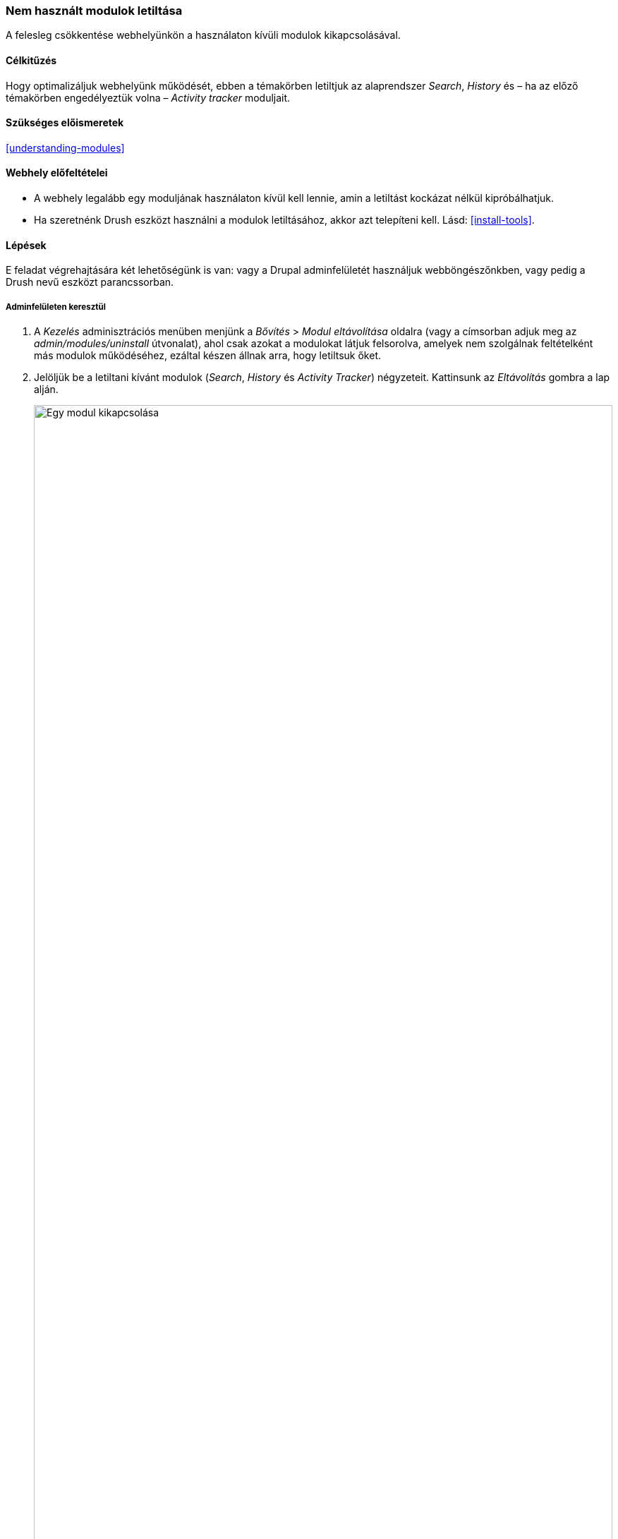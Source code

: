 [[config-uninstall]]

=== Nem használt modulok letiltása

[role="summary"]
A felesleg csökkentése webhelyünkön a használaton kívüli modulok kikapcsolásával.

(((Modul,nem használtak törlése)))
(((Törlés,nem használt modulok)))
(((Teljesítmény,javítása)))
(((Drush eszköz,modul törlése a használatával)))

==== Célkitűzés

Hogy optimalizáljuk webhelyünk működését, ebben a témakörben letiltjuk az alaprendszer _Search_, _History_ és – ha az előző témakörben engedélyeztük volna – _Activity tracker_ moduljait.

==== Szükséges előismeretek

<<understanding-modules>>

==== Webhely előfeltételei

* A webhely legalább egy moduljának használaton kívül kell lennie, amin a letiltást kockázat nélkül kipróbálhatjuk.

* Ha szeretnénk Drush eszközt használni a modulok letiltásához, akkor azt telepíteni kell. Lásd: <<install-tools>>.

==== Lépések

E feladat végrehajtására két lehetőségünk is van: vagy a Drupal adminfelületét használjuk webböngészőnkben, vagy pedig a Drush nevű eszközt parancssorban.

===== Adminfelületen keresztül

. A _Kezelés_ adminisztrációs menüben menjünk a _Bővítés_ > _Modul eltávolítása_ oldalra (vagy a címsorban adjuk meg az _admin/modules/uninstall_ útvonalat), ahol csak azokat a modulokat látjuk felsorolva, amelyek nem szolgálnak feltételként más modulok működéséhez, ezáltal készen állnak arra, hogy letiltsuk őket.

. Jelöljük be a letiltani kívánt modulok (_Search_, _History_ és _Activity Tracker_) négyzeteit. Kattinsunk az _Eltávolítás_ gombra a lap alján.
+
--
// Top part of admin/modules/uninstall, with Activity Tracker checked.
image:images/config-uninstall_check-modules.png["Egy modul kikapcsolása",width="100%"]

[NOTE]
=================
Fontos megérteni, hogy addig nem lehet egy modult kikapcsolni, amíg valamely másik modul támaszkodik rá.  Például az alaprendszer _File_ modulját sok másik, például a _Text Editor_, _CKEditor_ és _Image_ modulok is igénylik. Érdemes ezért tehát e függőségi hierarchiában mindig „felülről lefelé” haladni, azaz a mások által nem igényelt modulok kikapcsolásával kezdeni. Nem kell aggódni, elrontani nem tudjuk: ha az általunk letiltani kívánt modul neve előtt a jelölőnégyzet inaktív a fentiek miatt, akkor ki sem tudjuk választani.
=================
--

. A következő, második lépésben meg kell erősítenünk szándékunkat. Bizonyos esetekben itt további információkat is közölnek a modulok. Kattintsunk az _Eltávolítás_ gombra.
+
--
// Uninstall confirmation screen, after checking Activity Tracker, History,
// and Search modules from admin/modules/uninstall.
image:images/config-uninstall_confirmUninstall.png["Eltávolítás megerősítése",width="100%"]
--

===== Drush használatával

. A _Kezelés_ adminisztrációs menüben menjünk a _Bővítés_ oldalra (vagy a címsorban adjuk meg az _admin/modules_ útvonalat). A megjelenő oldal felsorolja a webhelyünkön pillanatnyilag elérhető valamennyi modult.

. Keressük ki a letiltani kívánt modult, majd nyissuk le a részletes információit tartalmazó dobozát. Itt megtaláljuk a modul programok által olvasható nevét. Például az előbb említett _Activity Tracker_ modulé „tracker”.

. Ennek ismeretében már le tudjuk futtatni a következő Drush-parancsot:
+
----
drush pm:uninstall tracker
----

==== Az ismeretek elmélyítése

* <<install-tools>>

* <<prevent-cache-clear>>

* Ha szeretnénk gyakorolni e témában, kipróbálhatjuk a szintén alaprendszeri _Comment_ modul eltávolítását is. Ehhez azonban előbb törölnünk kell a már létező hozzászólás mezőket onnan, ahol használatban vannak. Egy egész tartalomtípus törléséről a <<structure-content-type-delete>> részben lesz szó.

//==== Kapcsolódó témák

==== Videó

// Video from Drupalize.Me.
video::https://www.youtube-nocookie.com/embed/hUonnNkeF6g[title="Nem használt modulok letiltása"]

//==== Egyéb források

*Közreműködők*

Írta és szerkesztette: https://www.drupal.org/u/surendramohan[Surendra Mohan] és https://www.drupal.org/u/jojyja[Jojy Alphonso] (http://redcrackle.com[Red Crackle]). Fordította: https://www.drupal.org/u/balu-ertl[Balu Ertl] (https://www.drupal.org/brainsum[Brainsum]).

